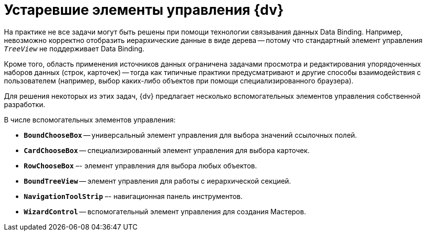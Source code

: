 = Устаревшие элементы управления {dv}

На практике не все задачи могут быть решены при помощи технологии связывания данных Data Binding. Например, невозможно корректно отобразить иерархические данные в виде дерева -- потому что стандартный элемент управления `_TreeView_` не поддерживает Data Binding.

Кроме того, область применения источников данных ограничена задачами просмотра и редактирования упорядоченных наборов данных (строк, карточек) -- тогда как типичные практики предусматривают и другие способы взаимодействия с пользователем (например, выбор каких-либо объектов при помощи специализированного браузера).

Для решения некоторых из этих задач, {dv} предлагает несколько вспомогательных элементов управления собственной разработки.

.В числе вспомогательных элементов управления:
* `*BoundChooseBox*` -- универсальный элемент управления для выбора значений ссылочных полей.
* `*CardChooseBox*` -- специализированный элемент управления для выбора карточек.
* `*RowChooseBox*` –- элемент управления для выбора любых объектов.
* `*BoundTreeView*` -- элемент управления для работы с иерархической секцией.
* `*NavigationToolStrip*` –- навигационная панель инструментов.
* `*WizardControl*` -- вспомогательный элемент управления для создания Мастеров.

